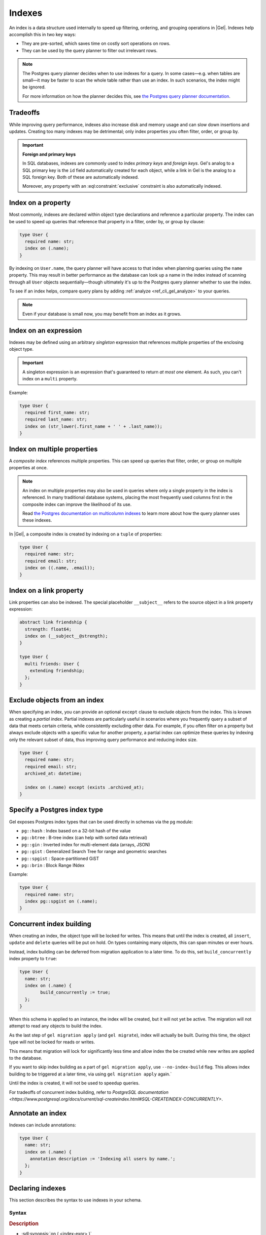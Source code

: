 .. _ref_datamodel_indexes:

=======
Indexes
=======

.. index:: performance, postgres query planner

An index is a data structure used internally to speed up filtering, ordering,
and grouping operations in |Gel|. Indexes help accomplish this in two key ways:

- They are pre-sorted, which saves time on costly sort operations on rows.
- They can be used by the query planner to filter out irrelevant rows.

.. note::

   The Postgres query planner decides when to use indexes for a query. In some
   cases—e.g. when tables are small—it may be faster to scan the whole table
   rather than use an index. In such scenarios, the index might be ignored.

   For more information on how the planner decides this, see
   `the Postgres query planner documentation
   <https://www.postgresql.org/docs/current/planner-optimizer.html>`_.


Tradeoffs
=========

While improving query performance, indexes also increase disk and memory usage
and can slow down insertions and updates. Creating too many indexes may be
detrimental; only index properties you often filter, order, or group by.

.. important::
   **Foreign and primary keys**

   In SQL databases, indexes are commonly used to index *primary keys* and
   *foreign keys*. Gel's analog to a SQL primary key is the ``id`` field
   automatically created for each object, while a link in Gel is the analog
   to a SQL foreign key. Both of these are automatically indexed.

   Moreover, any property with an :eql:constraint:`exclusive` constraint
   is also automatically indexed.


Index on a property
===================

Most commonly, indexes are declared within object type declarations and
reference a particular property. The index can be used to speed up queries
that reference that property in a filter, order by, or group by clause:

.. code-block:: sdl

   type User {
     required name: str;
     index on (.name);
   }

By indexing on ``User.name``, the query planner will have access to that index
when planning queries using the ``name`` property. This may result in better
performance as the database can look up a name in the index instead of scanning
through all ``User`` objects sequentially—though ultimately it's up to the
Postgres query planner whether to use the index.

To see if an index helps, compare query plans by adding
:ref:`analyze <ref_cli_gel_analyze>` to your queries.

.. note::

   Even if your database is small now, you may benefit from an index as it grows.


Index on an expression
======================

Indexes may be defined using an arbitrary *singleton* expression that
references multiple properties of the enclosing object type.

.. important::
   A singleton expression is an expression that's guaranteed to return
   *at most one* element. As such, you can't index on a ``multi`` property.

Example:

.. code-block:: sdl

   type User {
     required first_name: str;
     required last_name: str;
     index on (str_lower(.first_name + ' ' + .last_name));
   }


Index on multiple properties
============================

A *composite index* references multiple properties. This can speed up queries
that filter, order, or group on multiple properties at once.

.. note::

   An index on multiple properties may also be used in queries where only a
   single property in the index is referenced. In many traditional database
   systems, placing the most frequently used columns first in the composite
   index can improve the likelihood of its use.

   Read `the Postgres documentation on multicolumn indexes
   <https://www.postgresql.org/docs/current/indexes-multicolumn.html>`_ to learn
   more about how the query planner uses these indexes.

In |Gel|, a composite index is created by indexing on a ``tuple`` of properties:

.. code-block:: sdl

   type User {
     required name: str;
     required email: str;
     index on ((.name, .email));
   }


Index on a link property
========================

Link properties can also be indexed. The special placeholder
``__subject__`` refers to the source object in a link property expression:

.. code-block:: sdl

   abstract link friendship {
     strength: float64;
     index on (__subject__@strength);
   }

   type User {
     multi friends: User {
       extending friendship;
     };
   }

Exclude objects from an index
=============================

When specifying an index, you can provide an optional ``except`` clause to exclude objects from the index. This is known as creating a *partial index*. Partial indexes are particularly useful in scenarios where you frequently query a subset of data that meets certain criteria, while consistently excluding other data. For example, if you often filter on a property but always exclude objects with a specific value for another property, a partial index can optimize these queries by indexing only the relevant subset of data, thus improving query performance and reducing index size.

.. code-block:: sdl

  type User {
    required name: str;
    required email: str;
    archived_at: datetime;

    index on (.name) except (exists .archived_at);
  }


Specify a Postgres index type
=============================

.. api-index:: pg::hash, pg::btree, pg::gin, pg::gist, pg::spgist, pg::brin

.. versionadded:: 3.0

Gel exposes Postgres index types that can be used directly in schemas via
the ``pg`` module:

- ``pg::hash`` : Index based on a 32-bit hash of the value
- ``pg::btree`` : B-tree index (can help with sorted data retrieval)
- ``pg::gin`` : Inverted index for multi-element data (arrays, JSON)
- ``pg::gist`` : Generalized Search Tree for range and geometric searches
- ``pg::spgist`` : Space-partitioned GiST
- ``pg::brin`` : Block Range INdex

Example:

.. code-block:: sdl

   type User {
     required name: str;
     index pg::spgist on (.name);
   }


.. _ref_datamodel_indexes_concurrent:

Concurrent index building
=========================

When creating an index, the object type will be locked for writes. This means
that until the index is created, all ``insert``, ``update`` and ``delete``
queries will be put on hold.
On types containing many objects, this can span minutes or ever hours.

Instead, index building can be deferred from migration application to a later
time. To do this, set ``build_concurrently`` index property to ``true``:

.. code-block:: sdl

   type User {
     name: str;
     index on (.name) {
	   build_concurrently := true;
     };
   }

When this schema in applied to an instance, the index will be created, but it
will not yet be active. The migration will not attempt to read any objects to
build the index.

As the last step of ``gel migration apply`` (and ``gel migrate``), index will
actually be built. During this time, the object type will not be locked for
reads or writes.

This means that migration will lock for significantly less time and allow index
the be created while new writes are applied to the database.

If you want to skip index building as a part of ``gel migration apply``,
use ``--no-index-build`` flag. This allows index building to be triggered at a
later time, via using ``gel migration apply`` again.`

Until the index is created, it will not be used to speedup queries.

For tradeoffs of concurrent index building, refer to
`PostgreSQL documentation <https://www.postgresql.org/docs/current/sql-createindex.html#SQL-CREATEINDEX-CONCURRENTLY>`.


Annotate an index
=================

Indexes can include annotations:

.. code-block:: sdl

   type User {
     name: str;
     index on (.name) {
       annotation description := 'Indexing all users by name.';
     };
   }


.. _ref_eql_sdl_indexes:

Declaring indexes
=================

.. api-index:: index on, except

This section describes the syntax to use indexes in your schema.

Syntax
------

.. sdl:synopsis::

   index on ( <index-expr> )
   [ except ( <except-expr> ) ]
   [ "{" <annotation-declarations> "}" ] ;

.. rubric:: Description

- :sdl:synopsis:`on ( <index-expr> )`

  The expression to index. It must be :ref:`Immutable <ref_reference_volatility>`
  but may refer to the indexed object's properties/links. The expression itself
  must be parenthesized.

- :eql:synopsis:`except ( <except-expr> )`

  An optional condition. If ``<except-expr>`` evaluates to ``true``, the object
  is omitted from the index; if ``false`` or empty, it is included.

- :sdl:synopsis:`<annotation-declarations>`

  Allows setting index :ref:`annotation <ref_eql_sdl_annotations>` to a given
  value.

- :sdl:synopsis:`build_concurrently := <bool>`

  Allows index to be built
  :ref:`after migration is applied <ref_datamodel_indexes_concurrent>`
  to the instance.

.. _ref_eql_ddl_indexes:

DDL commands
============

This section describes the low-level DDL commands for creating, altering, and
dropping indexes. You typically don't need to use these commands directly, but
knowing about them is useful for reviewing migrations.


Create index
------------

:eql-statement:

.. eql:synopsis::

   create index on ( <index-expr> )
   [ except ( <except-expr> ) ]
   [ "{" <subcommand>; [...] "}" ] ;

   # where <subcommand> is one of

     create annotation <annotation-name> := <value>

Creates a new index for a given object type or link using *index-expr*.

- Most parameters/options match those in
  :ref:`Declaring indexes <ref_eql_sdl_indexes>`.

- Allowed subcommand:

  :eql:synopsis:`create annotation <annotation-name> := <value>`
     Assign an annotation to this index.
     See :eql:stmt:`create annotation` for details.

- :eql:synopsis:`set build_concurrently := <bool>`

  Allows index to be built
  :ref:`after migration is applied <ref_datamodel_indexes_concurrent>`
  to the instance.

Example:

.. code-block:: edgeql

   create type User {
     create property name: str {
       set default := '';
     };

     create index on (.name);
   };


Alter index
-----------

:eql-statement:

Alter the definition of an index.

.. eql:synopsis::

   alter index on ( <index-expr> ) [ except ( <except-expr> ) ]
   [ "{" <subcommand>; [...] "}" ] ;

   # where <subcommand> is one of

     create annotation <annotation-name> := <value>
     alter annotation <annotation-name> := <value>
     drop annotation <annotation-name>

The command ``alter index`` is used to change the :ref:`annotations
<ref_datamodel_annotations>` of an index. The *index-expr* is used to
identify the index to be altered.

:sdl:synopsis:`on ( <index-expr> )`
    The specific expression for which the index is made.  Note also
    that ``<index-expr>`` itself has to be parenthesized.

The following subcommands are allowed in the ``alter index`` block:

:eql:synopsis:`create annotation <annotation-name> := <value>`
    Set index :eql:synopsis:`<annotation-name>` to
    :eql:synopsis:`<value>`.
    See :eql:stmt:`create annotation` for details.

:eql:synopsis:`alter annotation <annotation-name>;`
    Alter index :eql:synopsis:`<annotation-name>`.
    See :eql:stmt:`alter annotation` for details.

:eql:synopsis:`drop annotation <annotation-name>;`
    Remove constraint :eql:synopsis:`<annotation-name>`.
    See :eql:stmt:`drop annotation` for details.


Example:

.. code-block:: edgeql

   alter type User {
     alter index on (.name) {
       create annotation title := 'User name index';
     };
   };


Drop index
----------

:eql-statement:

Remove an index from a given schema item.

.. eql:synopsis::

   drop index on ( <index-expr> ) [ except ( <except-expr> ) ] ;

Removes an index from a schema item.

- :sdl:synopsis:`on ( <index-expr> )` identifies the indexed expression.

This statement can only be used as a subdefinition in another DDL statement.

Example:

.. code-block:: edgeql

   alter type User {
     drop index on (.name);
   };


.. list-table::
   :class: seealso

   * - **See also**
     - :ref:`Introspection > Indexes <ref_datamodel_introspection_indexes>`
